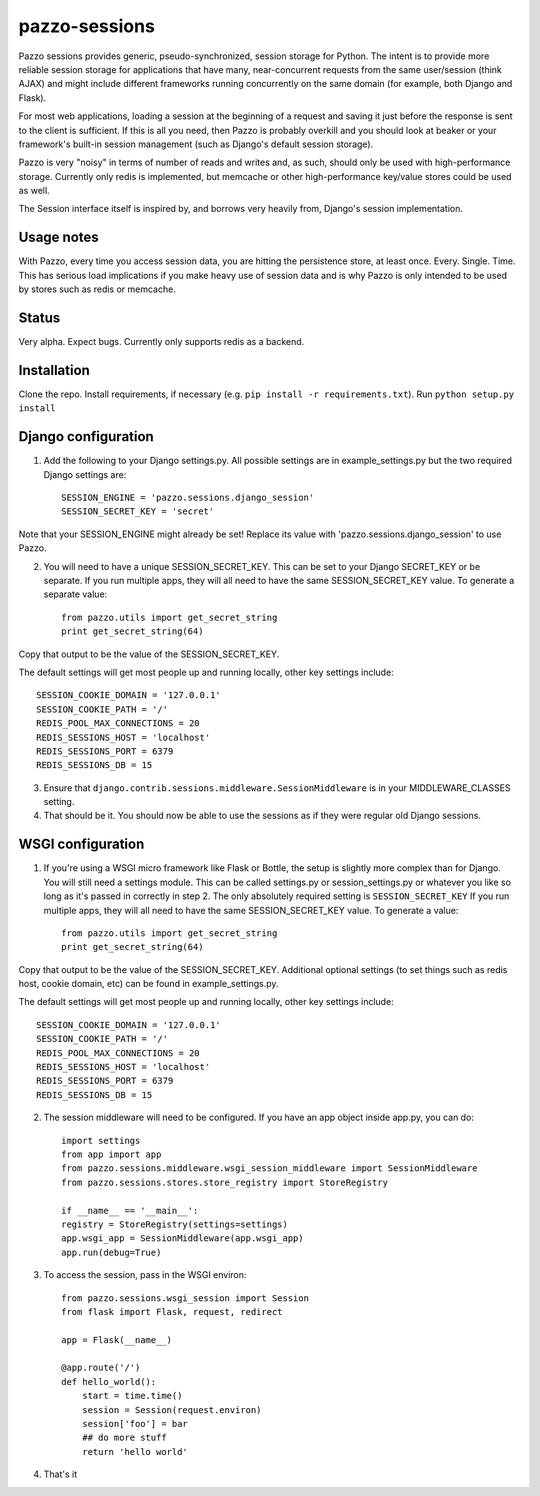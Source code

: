 pazzo-sessions
=======================
Pazzo sessions provides generic, pseudo-synchronized, session storage for Python. The intent is to provide more reliable session storage for applications that have many, near-concurrent requests from the same user/session (think AJAX) and might include different frameworks running concurrently on the same domain (for example, both Django and Flask).

For most web applications, loading a session at the beginning of a request and saving it just before the response is sent to the client is sufficient. If this is all you need, then Pazzo is probably overkill and you should look at beaker or your framework's built-in session management (such as Django's default session storage).

Pazzo is very "noisy" in terms of number of reads and writes and, as such, should only be used with high-performance storage. Currently only redis is implemented, but memcache or other high-performance key/value stores could be used as well.

The Session interface itself is inspired by, and borrows very heavily from, Django's session implementation.

------------
Usage notes
------------

With Pazzo, every time you access session data, you are hitting the persistence store, at least once. Every. Single. Time. This has serious load implications if you make heavy use of session data and is why Pazzo is only intended to be used by stores such as redis or memcache.

------------
Status
------------

Very alpha. Expect bugs. Currently only supports redis as a backend.

------------
Installation
------------

Clone the repo. Install requirements, if necessary (e.g. ``pip install -r requirements.txt``). Run ``python setup.py install``

------------
Django configuration
------------

1. Add the following to your Django settings.py. All possible settings are in example_settings.py but the two required Django settings are::

	SESSION_ENGINE = 'pazzo.sessions.django_session'
	SESSION_SECRET_KEY = 'secret'
		
Note that your SESSION_ENGINE might already be set! Replace its value with 'pazzo.sessions.django_session' to use Pazzo.
		
2. You will need to have a unique SESSION_SECRET_KEY. This can be set to your Django SECRET_KEY or be separate. If you run multiple apps, they will all need to have the same SESSION_SECRET_KEY value. To generate a separate value::

	from pazzo.utils import get_secret_string
	print get_secret_string(64)

Copy that output to be the value of the SESSION_SECRET_KEY.

The default settings will get most people up and running locally, other key settings include::

	SESSION_COOKIE_DOMAIN = '127.0.0.1'
	SESSION_COOKIE_PATH = '/'
	REDIS_POOL_MAX_CONNECTIONS = 20
	REDIS_SESSIONS_HOST = 'localhost'
	REDIS_SESSIONS_PORT = 6379
	REDIS_SESSIONS_DB = 15

3. Ensure that ``django.contrib.sessions.middleware.SessionMiddleware`` is in your MIDDLEWARE_CLASSES setting.

4. That should be it. You should now be able to use the sessions as if they were regular old Django sessions.

------------
WSGI configuration
------------

1. If you're using a WSGI micro framework like Flask or Bottle, the setup is slightly more complex than for Django. You will still need a settings module. This can be called settings.py or session_settings.py or whatever you like so long as it's passed in correctly in step 2. The only absolutely required setting is ``SESSION_SECRET_KEY`` If you run multiple apps, they will all need to have the same SESSION_SECRET_KEY value. To generate a value::

	from pazzo.utils import get_secret_string
	print get_secret_string(64)

Copy that output to be the value of the SESSION_SECRET_KEY. Additional optional settings (to set things such as redis host, cookie domain, etc) can be found in example_settings.py.

The default settings will get most people up and running locally, other key settings include::

	SESSION_COOKIE_DOMAIN = '127.0.0.1'
	SESSION_COOKIE_PATH = '/'
	REDIS_POOL_MAX_CONNECTIONS = 20
	REDIS_SESSIONS_HOST = 'localhost'
	REDIS_SESSIONS_PORT = 6379
	REDIS_SESSIONS_DB = 15

2. The session middleware will need to be configured. If you have an app object inside app.py, you can do::

	import settings
	from app import app
	from pazzo.sessions.middleware.wsgi_session_middleware import SessionMiddleware
	from pazzo.sessions.stores.store_registry import StoreRegistry

	if __name__ == '__main__':
    	registry = StoreRegistry(settings=settings)
    	app.wsgi_app = SessionMiddleware(app.wsgi_app)
    	app.run(debug=True)

3. To access the session, pass in the WSGI environ::

	from pazzo.sessions.wsgi_session import Session
	from flask import Flask, request, redirect
	
	app = Flask(__name__)
	
	@app.route('/')
	def hello_world():
	    start = time.time()
	    session = Session(request.environ)
	    session['foo'] = bar
	    ## do more stuff
	    return 'hello world'


4. That's it